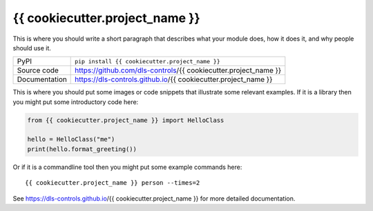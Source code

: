 {{ cookiecutter.project_name }}
===========================

|code_ci| |docs_ci| |coverage| |pypi_version| |license|

This is where you should write a short paragraph that describes what your module does,
how it does it, and why people should use it.

============== ==============================================================
PyPI           ``pip install {{ cookiecutter.project_name }}``
Source code    https://github.com/dls-controls/{{ cookiecutter.project_name }}
Documentation  https://dls-controls.github.io/{{ cookiecutter.project_name }}
============== ==============================================================

This is where you should put some images or code snippets that illustrate
some relevant examples. If it is a library then you might put some
introductory code here:

.. code:: python

    from {{ cookiecutter.project_name }} import HelloClass

    hello = HelloClass("me")
    print(hello.format_greeting())

Or if it is a commandline tool then you might put some example commands here::

    {{ cookiecutter.project_name }} person --times=2


.. |code_ci| image:: https://github.com/dls-controls/{{ cookiecutter.project_name }}/workflows/Code%20CI/badge.svg?branch=master
    :target: https://github.com/dls-controls/{{ cookiecutter.project_name }}/actions?query=workflow%3A%22Code+CI%22
    :alt: Code CI

.. |docs_ci| image:: https://github.com/dls-controls/{{ cookiecutter.project_name }}/workflows/Docs%20CI/badge.svg?branch=master
    :target: https://github.com/dls-controls/{{ cookiecutter.project_name }}/actions?query=workflow%3A%22Docs+CI%22
    :alt: Docs CI

.. |coverage| image:: https://codecov.io/gh/dls-controls/{{ cookiecutter.project_name }}/branch/master/graph/badge.svg
    :target: https://codecov.io/gh/dls-controls/{{ cookiecutter.project_name }}
    :alt: Test Coverage

.. |pypi_version| image:: https://img.shields.io/pypi/v/{{ cookiecutter.project_name }}.svg
    :target: https://pypi.org/project/{{ cookiecutter.project_name }}
    :alt: Latest PyPI version

.. |license| image:: https://img.shields.io/badge/License-Apache%202.0-blue.svg
    :target: https://opensource.org/licenses/Apache-2.0
    :alt: Apache License

..
    Anything below this line is used when viewing README.rst and will be replaced
    when included in index.rst

See https://dls-controls.github.io/{{ cookiecutter.project_name }} for more detailed documentation.
